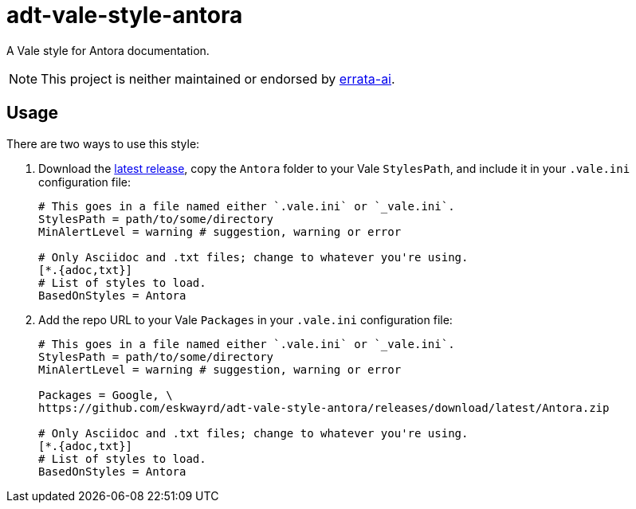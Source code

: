 // vim: tw=0 ai et ts=2 sw=2
= adt-vale-style-antora

A Vale style for Antora documentation.

NOTE: This project is neither maintained or endorsed by https://github.com/errata-ai/[errata-ai^].


== Usage

There are two ways to use this style:

1. Download the https://github.com/eskwayrd/adt-vale-style-antora/releases/tag/latest[latest release^], copy the `Antora` folder to your Vale `StylesPath`, and include it in your `.vale.ini` configuration file:
+
[source, ini]
----
# This goes in a file named either `.vale.ini` or `_vale.ini`.
StylesPath = path/to/some/directory
MinAlertLevel = warning # suggestion, warning or error

# Only Asciidoc and .txt files; change to whatever you're using.
[*.{adoc,txt}]
# List of styles to load.
BasedOnStyles = Antora
----

2. Add the repo URL to your Vale `Packages` in your `.vale.ini` configuration file:
+
[source, ini]
----
# This goes in a file named either `.vale.ini` or `_vale.ini`.
StylesPath = path/to/some/directory
MinAlertLevel = warning # suggestion, warning or error

Packages = Google, \
https://github.com/eskwayrd/adt-vale-style-antora/releases/download/latest/Antora.zip

# Only Asciidoc and .txt files; change to whatever you're using.
[*.{adoc,txt}]
# List of styles to load.
BasedOnStyles = Antora
----
